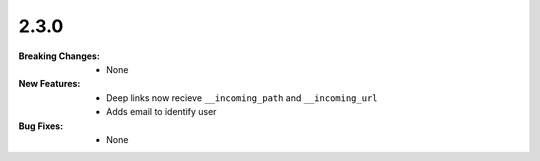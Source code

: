 2.3.0
-----
:Breaking Changes:
    * None
:New Features:
    * Deep links now recieve ``__incoming_path`` and ``__incoming_url``
    * Adds email to identify user
:Bug Fixes:
    * None
